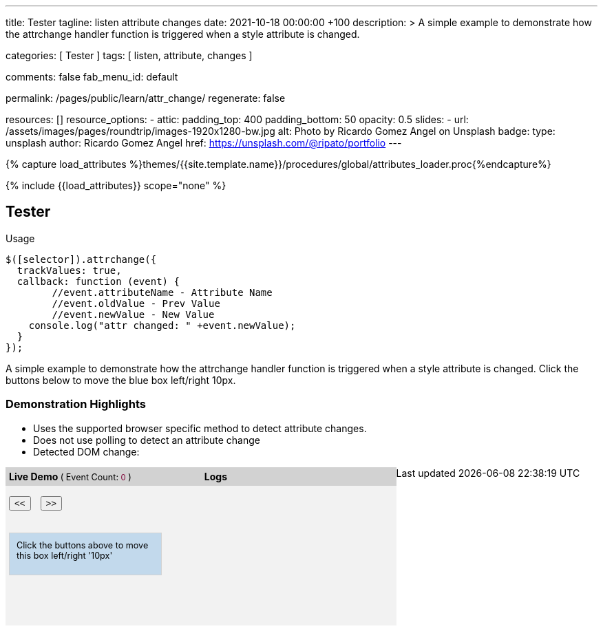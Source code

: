---
title:                                  Tester
tagline:                                listen attribute changes
date:                                   2021-10-18 00:00:00 +100
description: >
                                        A simple example to demonstrate how the attrchange handler
                                        function is triggered when a style attribute is changed.

categories:                             [ Tester ]
tags:                                   [ listen, attribute, changes ]

comments:                               false
fab_menu_id:                            default

permalink:                              /pages/public/learn/attr_change/
regenerate:                             false

resources:                              []
resource_options:
  - attic:
      padding_top:                      400
      padding_bottom:                   50
      opacity:                          0.5
      slides:
        - url:                          /assets/images/pages/roundtrip/images-1920x1280-bw.jpg
          alt:                          Photo by Ricardo Gomez Angel on Unsplash
          badge:
            type:                       unsplash
            author:                     Ricardo Gomez Angel
            href:                       https://unsplash.com/@ripato/portfolio
---

// Page Initializer
// =============================================================================
// Enable the Liquid Preprocessor
:page-liquid:

// Set (local) page attributes here
// -----------------------------------------------------------------------------
// :page--attr:                         <attr-value>

//  Load Liquid procedures
// -----------------------------------------------------------------------------
{% capture load_attributes %}themes/{{site.template.name}}/procedures/global/attributes_loader.proc{%endcapture%}

// Load page attributes
// -----------------------------------------------------------------------------
{% include {{load_attributes}} scope="none" %}

// Page content
// ~~~~~~~~~~~~~~~~~~~~~~~~~~~~~~~~~~~~~~~~~~~~~~~~~~~~~~~~~~~~~~~~~~~~~~~~~~~~~
// https://github.com/meetselva/attrchange
// http://meetselva.github.io/
// https://codepen.io/meetselva/pen/EVaLmP

// Include sub-documents (if any)
// -----------------------------------------------------------------------------
== Tester

.Usage
[source, js]
----
$([selector]).attrchange({
  trackValues: true,
  callback: function (event) {
  	//event.attributeName - Attribute Name
  	//event.oldValue - Prev Value
  	//event.newValue - New Value
    console.log("attr changed: " +event.newValue);
  }
});
----

++++
<section class="row ml-0">

  <p>
    A simple example to demonstrate how the attrchange handler
    function is triggered when a style attribute is changed.
    Click the buttons below to move the blue box left/right 10px.
  </p>

  <div>
    <h3 class="notoc">Demonstration Highlights</h3>
    <ul>
      <li>Uses the supported browser specific method to detect attribute changes.</li>
      <li>Does not use polling to detect an attribute change</li>
      <li>Detected DOM change: <span id="attrchange-demo-attrchange-method"></span> </li>
    </ul>
  </div>

  <div class="container mb-3">

    <div id="attrchange-demobox">
      <div id="attrchange-buttons">
        <div class="attrchange-demo-liner">Live Demo <span class="demo-value-name">( Event Count: <span id="attrchange-demo-event-count" class="demo-value">0</span> )</span></div>
        <button class="attrchange-demo-button left">&lt;&lt;</button>
        <button class="attrchange-demo-button right">&gt;&gt;</button>
      </div>
      <div id="attrchange-demo" class="attrchange-demo">
        Click the buttons above to move this box left/right '10px'
      </div>
    </div>

    <div id="attrchange-demo-logger">
      <div class="attrchange-demo-liner">Logs</div>
      <div id="attrchange-demo-logs"></div>
    </div>

  </div>
</section>
++++

++++
<script>
  $(function () {
    var eventCount = 0;                                                         //event counter
    var $attrchange_logger = $('#attrchange-demo-logs');                        //cached logger

    $('.attrchange-demo').attrchange({
      trackValues: true,                                                        // enables tracking old and new values
      callback: function (e) {                                                  //callback handler on DOM changes
        // log the events in the panel
        var $logs = $attrchange_logger.prepend('<p>Attribute <b>' + e.attributeName +
            '</b> changed from <b>' + e.oldValue +
            '</b> to <b>' + e.newValue +
            '</b></p>')
          .find('p');

        //remove old logs, lets just keep the last 5 events
        $logs.filter(':gt(4)').remove();
        // highlight the last log in #333 and rest in #999
        $logs.css('color', '#777').first().css('color', '#333');
        //show the method used for detecting DOM changes
        $("#attrchange-demo-attrchange-method").text($(this).attrchange("getProperties")["method"]);
        //show the event count
        $('#attrchange-demo-event-count').text(++eventCount);
      }
    });

    $('.attrchange-demo-button').on('click', function () {
      $('#attrchange-demo').css('left', ($(this).hasClass('left') ? "-=10px" : "+=10px"));
    });

  });
</script>
++++

++++
<style>
#attrchange-demobox {
  height: 230px;
  float: left;
  width: 33%;
  background-color: #f2f2f2;
  position: relative;
}

#attrchange-buttons {
  margin: 0;
  padding: 0;
}

.attrchange-demo-button {
  margin: 0 5px;
}

#attrchange-demo {
  width: 200px;
  height: 40px;
  overflow: hidden;
  padding: 10px;
  border: 1px solid #d2d2d2;
  background-color: #C2D9EC;
  font-size: 0.9em;
  position: absolute;
  top: 95px;
  left: 5px;
}

#attrchange-demo-logger {
  height: 230px;
  float: left;
  width: 33%;
  background-color: #f2f2f2;
  overflow: auto;
}

#attrchange-demo-logs p {
  padding-left: 10px;
}

.attrchange-demo-liner {
  margin: 0 0 15px;
  font-weight: bold;
  background-color: #d2d2d2;
  padding: 5px;
}

.attrchange-demo-liner span {
  font-weight: normal;
  font-size: 0.9em;
}

.attrchange-demo-liner span.demo-value {
  color: #7E0136;
}

#attrchange-demo-highlight {
  float: left;
  width: 33%;
  background-color: #d2d2d2;
  height: 230px;
}

#attrchange-demo-highlight ul li {
  margin-top: 10px;
}

#attrchange-demo-attrchange-method {
  color: #7E0136;
  font-weight: bold;
}

</style>
++++
